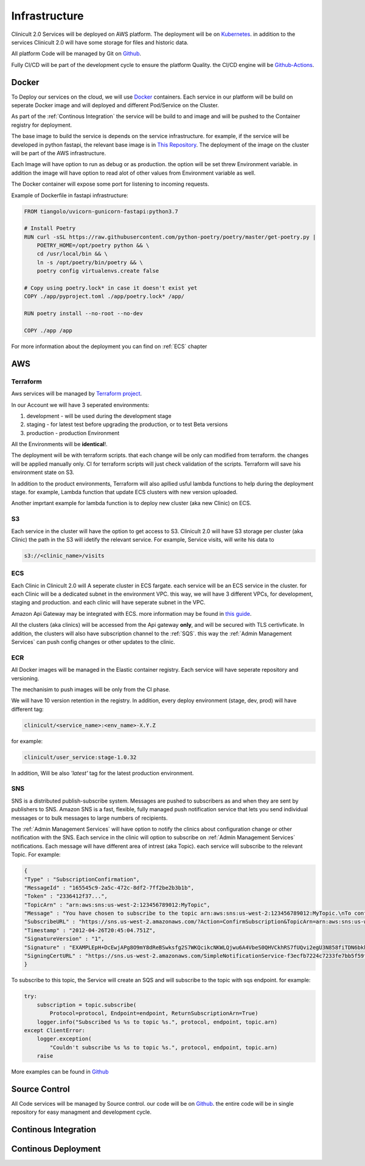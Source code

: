 #############
Infrastructure 
#############

Clinicult 2.0 Services will be deployed on AWS platform. The deployment will be on `Kubernetes <https://kubernetes.io/>`_.
in addition to the services Clinicult 2.0 will have some storage for files and historic data.

All platform Code will be managed by Git on `Github <https://github.com>`_.

Fully CI/CD will be part of the development cycle to ensure the platform Quality. the CI/CD engine will be `Github-Actions <https://github.com/features/actions>`_.



******************
Docker
******************
To Deploy our services on the cloud, we will use `Docker <https://www.docker.com/>`_ containers.
Each service in our platform will be build on seperate Docker image and will deployed and different Pod/Service on the Cluster.

As part of the :ref:`Continous Integration` the service will be build to and image and will be pushed to the Container registry for deployment.

The base image to build the service is depends on the service infrastructure. for example, if the service will be developed in python fastapi, the relevant base image is in `This Repository <https://hub.docker.com/r/tiangolo/uvicorn-gunicorn-fastapi>`_.
The deployment of the image on the cluster will be part of the AWS infrastructure.

Each Image will have option to run as  debug or as production. the option will be set threw Environment variable.
in addition the image will have option to read alot of other values from Environment variable as well.

The Docker container will expose some port for listening to incoming requests.

Example of Dockerfile in fastapi infrastructure:

.. code-block:: python

    FROM tiangolo/uvicorn-gunicorn-fastapi:python3.7

    # Install Poetry
    RUN curl -sSL https://raw.githubusercontent.com/python-poetry/poetry/master/get-poetry.py | 
        POETRY_HOME=/opt/poetry python && \
        cd /usr/local/bin && \
        ln -s /opt/poetry/bin/poetry && \
        poetry config virtualenvs.create false

    # Copy using poetry.lock* in case it doesn't exist yet
    COPY ./app/pyproject.toml ./app/poetry.lock* /app/

    RUN poetry install --no-root --no-dev

    COPY ./app /app
 

For more information about the deployment you can find on :ref:`ECS` chapter


******************
AWS
******************


Terraform
==================
Aws services will be managed by `Terraform project <https://www.terraform.io/>`_.

In our Account we will have 3 seperated environments:

#. development - will be used during the development stage
#. staging - for latest test before upgrading the production, or to test Beta versions
#. production - production Environment

All the Environments will be **identical**!. 

The deployment will be with terraform scripts. that each change will be only can modified from terraform. the changes will be applied manually only. CI for terraform scripts will just check validation of the scripts.
Terraform will save his environment state on S3. 

In addition to the product environments, Terraform will also apllied usful lambda functions to help during the deployment stage. for example, Lambda function that update ECS clusters with new version uploaded.

Another imprtant example for lambda function is to deploy new cluster (aka new Clinic) on ECS.


S3
==================
Each service in the cluster will have the option to get access to S3.
Clinicult 2.0 will have S3 storage per cluster (aka Clinic) the path in the S3 will idetify the relevant service. 
For example, Service visits, will write his data to 

.. code-block:: console

    s3://<clinic_name>/visits



ECS
==================
Each Clinic in Clinicult 2.0 will A seperate cluster in ECS fargate. each service will be an ECS service in the cluster. 
for each Clinic will be a dedicated subnet in the environment VPC. this way, we will have 3 different VPCs, for development, staging and production. and each clinic will have seperate subnet in the VPC.

Amazon Api Gateway may be integrated with ECS. more information may be found in `this guide <https://aws.amazon.com/blogs/compute/using-amazon-api-gateway-with-microservices-deployed-on-amazon-ecs/>`_.

All the clusters (aka clinics) will be accessed from the Api gateway **only**, and will be secured with TLS certivficate.
In addition, the clusters will also have subscription channel to the :ref:`SQS`. this way the :ref:`Admin Management Services` can push config changes or other updates to the clinic.


ECR
==================
All Docker images will be managed in the Elastic container registry. Each service will have seperate repository and versioning.

The mechanisim to push images will be only from the CI phase. 

We will have 10 version retention in the registry.
In addition, every deploy environment (stage, dev, prod) will have different tag:

.. code-block:: console

    clinicult/<service_name>:<env_name>-X.Y.Z

for example:

.. code-block:: console

    clinicult/user_service:stage-1.0.32

In addition, Will be also *'latest'* tag for the latest production environment.




SNS
==================
SNS is a distributed publish-subscribe system. Messages are pushed to subscribers as and when they are sent by publishers to SNS.
Amazon SNS is a fast, flexible, fully managed push notification service that lets you send individual messages or to bulk messages to large numbers of recipients.

The :ref:`Admin Management Services` will have option to notify the clinics about configuration change or other notification with the SNS.
Each service in the clinic will option to subscribe on :ref:`Admin Management Services` notifications.
Each message will have different area of intrest (aka Topic). each service will subscribe to the relevant Topic.
For example:

.. code-block:: json

    {
    "Type" : "SubscriptionConfirmation",
    "MessageId" : "165545c9-2a5c-472c-8df2-7ff2be2b3b1b",
    "Token" : "2336412f37...",
    "TopicArn" : "arn:aws:sns:us-west-2:123456789012:MyTopic",
    "Message" : "You have chosen to subscribe to the topic arn:aws:sns:us-west-2:123456789012:MyTopic.\nTo confirm the subscription, visit the SubscribeURL included in this message.",
    "SubscribeURL" : "https://sns.us-west-2.amazonaws.com/?Action=ConfirmSubscription&TopicArn=arn:aws:sns:us-west-2:123456789012:MyTopic&Token=2336412f37...",
    "Timestamp" : "2012-04-26T20:45:04.751Z",
    "SignatureVersion" : "1",
    "Signature" : "EXAMPLEpH+DcEwjAPg8O9mY8dReBSwksfg2S7WKQcikcNKWLQjwu6A4VbeS0QHVCkhRS7fUQvi2egU3N858fiTDN6bkkOxYDVrY0Ad8L10Hs3zH81mtnPk5uvvolIC1CXGu43obcgFxeL3khZl8IKvO61GWB6jI9b5+gLPoBc1Q=",
    "SigningCertURL" : "https://sns.us-west-2.amazonaws.com/SimpleNotificationService-f3ecfb7224c7233fe7bb5f59f96de52f.pem"
    }

To subscribe to this topic, the Service will create an SQS and will subscribe to the topic with sqs endpoint.
for example:

.. code-block:: python

    try:
        subscription = topic.subscribe(
            Protocol=protocol, Endpoint=endpoint, ReturnSubscriptionArn=True)
        logger.info("Subscribed %s %s to topic %s.", protocol, endpoint, topic.arn)
    except ClientError:
        logger.exception(
            "Couldn't subscribe %s %s to topic %s.", protocol, endpoint, topic.arn)
        raise

More examples can be found in `Github <https://github.com/awsdocs/aws-doc-sdk-examples/blob/main/python/example_code/sns/sns_basics.py>`_



******************
Source Control
******************
All Code services will be managed by Source control. our code will be on `Github <https://github.com>`_.
the entire code will be in single repository for easy managment and development cycle.



******************
Continous Integration
******************



******************
Continous Deployment
******************